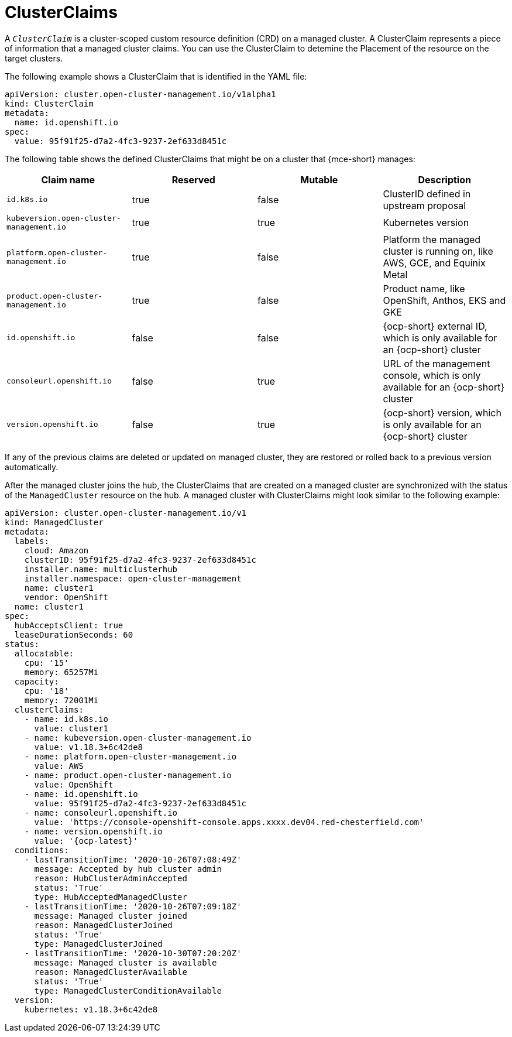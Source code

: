 [#clusterclaims]
= ClusterClaims

A `_ClusterClaim_` is a cluster-scoped custom resource definition (CRD) on a managed cluster. A ClusterClaim represents a piece of information that a managed cluster claims. You can use the ClusterClaim to detemine the Placement of the resource on the target clusters.

The following example shows a ClusterClaim that is identified in the YAML file:

[source,yaml]
----
apiVersion: cluster.open-cluster-management.io/v1alpha1
kind: ClusterClaim
metadata:
  name: id.openshift.io
spec:
  value: 95f91f25-d7a2-4fc3-9237-2ef633d8451c
----

The following table shows the defined ClusterClaims that might be on a cluster that {mce-short} manages:

[cols="4"]
|===
| Claim name | Reserved | Mutable | Description 

| `id.k8s.io` | true | false | ClusterID defined in upstream proposal
| `kubeversion.open-cluster-management.io` | true | true | Kubernetes version
| `platform.open-cluster-management.io` | true | false | Platform the managed cluster is running on, like AWS, GCE, and Equinix Metal
| `product.open-cluster-management.io` | true | false |  Product name, like OpenShift, Anthos, EKS and GKE
| `id.openshift.io` | false | false | {ocp-short} external ID, which is only available for an {ocp-short} cluster 
| `consoleurl.openshift.io` | false | true | URL of the management console, which is only available for an {ocp-short} cluster
| `version.openshift.io` | false | true | {ocp-short} version, which is only available for an {ocp-short} cluster
|===

If any of the previous claims are deleted or updated on managed cluster, they are restored or rolled back to a previous version automatically.

After the managed cluster joins the hub, the ClusterClaims that are created on a managed cluster are synchronized with the status of the `ManagedCluster` resource on the hub. A managed cluster with ClusterClaims might look similar to the following example:

[source,yaml]
----
apiVersion: cluster.open-cluster-management.io/v1
kind: ManagedCluster
metadata:
  labels:
    cloud: Amazon
    clusterID: 95f91f25-d7a2-4fc3-9237-2ef633d8451c
    installer.name: multiclusterhub
    installer.namespace: open-cluster-management
    name: cluster1
    vendor: OpenShift
  name: cluster1
spec:
  hubAcceptsClient: true
  leaseDurationSeconds: 60
status:
  allocatable:
    cpu: '15'
    memory: 65257Mi
  capacity:
    cpu: '18'
    memory: 72001Mi
  clusterClaims:
    - name: id.k8s.io
      value: cluster1
    - name: kubeversion.open-cluster-management.io
      value: v1.18.3+6c42de8
    - name: platform.open-cluster-management.io
      value: AWS
    - name: product.open-cluster-management.io
      value: OpenShift
    - name: id.openshift.io
      value: 95f91f25-d7a2-4fc3-9237-2ef633d8451c
    - name: consoleurl.openshift.io
      value: 'https://console-openshift-console.apps.xxxx.dev04.red-chesterfield.com'
    - name: version.openshift.io
      value: '{ocp-latest}'
  conditions:
    - lastTransitionTime: '2020-10-26T07:08:49Z'
      message: Accepted by hub cluster admin
      reason: HubClusterAdminAccepted
      status: 'True'
      type: HubAcceptedManagedCluster
    - lastTransitionTime: '2020-10-26T07:09:18Z'
      message: Managed cluster joined
      reason: ManagedClusterJoined
      status: 'True'
      type: ManagedClusterJoined
    - lastTransitionTime: '2020-10-30T07:20:20Z'
      message: Managed cluster is available
      reason: ManagedClusterAvailable
      status: 'True'
      type: ManagedClusterConditionAvailable
  version:
    kubernetes: v1.18.3+6c42de8
----
